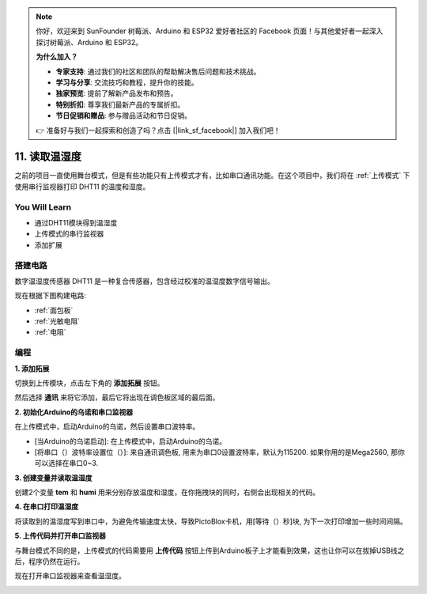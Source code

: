 .. note::

    你好，欢迎来到 SunFounder 树莓派、Arduino 和 ESP32 爱好者社区的 Facebook 页面！与其他爱好者一起深入探讨树莓派、Arduino 和 ESP32。

    **为什么加入？**

    - **专家支持**: 通过我们的社区和团队的帮助解决售后问题和技术挑战。
    - **学习与分享**: 交流技巧和教程，提升你的技能。
    - **独家预览**: 提前了解新产品发布和预告。
    - **特别折扣**: 尊享我们最新产品的专属折扣。
    - **节日促销和赠品**: 参与赠品活动和节日促销。

    👉 准备好与我们一起探索和创造了吗？点击 [|link_sf_facebook|] 加入我们吧！

11. 读取温湿度
=================================================

之前的项目一直使用舞台模式，但是有些功能只有上传模式才有，比如串口通讯功能。在这个项目中，我们将在 :ref:`上传模式` 下使用串行监视器打印 DHT11 的温度和湿度。


.. image:: img/11_serial.png

You Will Learn
---------------------

- 通过DHT11模块得到温湿度
- 上传模式的串行监视器
- 添加扩展

搭建电路
-----------------------

数字温湿度传感器 DHT11 是一种复合传感器，包含经过校准的温湿度数字信号输出。

现在根据下图构建电路:

.. image:: img/11_circuit.png

* :ref:`面包板`
* :ref:`光敏电阻` 
* :ref:`电阻`

编程
------------------

**1. 添加拓展**

切换到上传模块，点击左下角的 **添加拓展** 按钮。

.. image:: img/11_add.png

然后选择 **通讯** 来将它添加，最后它将出现在调色板区域的最后面。

.. image:: img/11_addcom.png


**2. 初始化Arduino的乌诺和串口监视器**

在上传模式中，启动Arduino的乌诺，然后设置串口波特率。

* [当Arduino的乌诺启动]: 在上传模式中，启动Arduino的乌诺。
* [将串口（）波特率设置位（）]: 来自通讯调色板, 用来为串口0设置波特率，默认为115200. 如果你用的是Mega2560, 那你可以选择在串口0~3.

.. image:: img/11_init.png

**3. 创建变量并读取温湿度**

创建2个变量 **tem** 和 **humi** 用来分别存放温度和湿度，在你拖拽块的同时，右侧会出现相关的代码。

.. image:: img/11_readtem.png

**4. 在串口打印温湿度**

将读取到的温湿度写到串口中，为避免传输速度太快，导致PictoBlox卡机，用[等待（）秒]块, 为下一次打印增加一些时间间隔。

.. image:: img/11_writeserial.png

**5. 上传代码并打开串口监视器**

与舞台模式不同的是，上传模式的代码需要用 **上传代码** 按钮上传到Arduino板子上才能看到效果，这也让你可以在拔掉USB线之后，程序仍然在运行。

现在打开串口监视器来查看温湿度。

.. image:: img/11_serial.png


